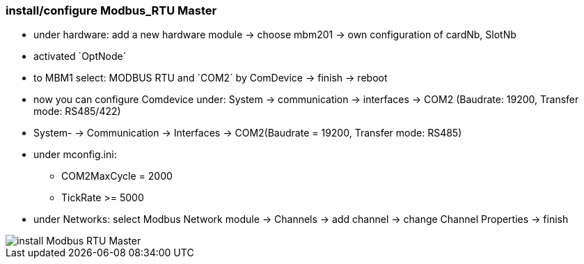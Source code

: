 === install/configure Modbus_RTU Master

    - under hardware: add a new hardware module -> choose mbm201 -> own configuration of cardNb, SlotNb 
    - activated `OptNode´ 
    - to MBM1 select: MODBUS RTU  and `COM2´ by ComDevice -> finish -> reboot
    - now you can configure Comdevice under: System -> communication -> interfaces -> COM2 (Baudrate: 19200, 
    Transfer mode: RS485/422)
    
    - System- -> Communication -> Interfaces -> COM2(Baudrate = 19200, Transfer mode: RS485)
    - under mconfig.ini:
            * COM2MaxCycle = 2000 
            * TickRate >= 5000

    - under Networks: select Modbus Network module -> Channels -> add channel -> change Channel Properties -> finish
    
image::install Modbus_RTU Master.gif[]

